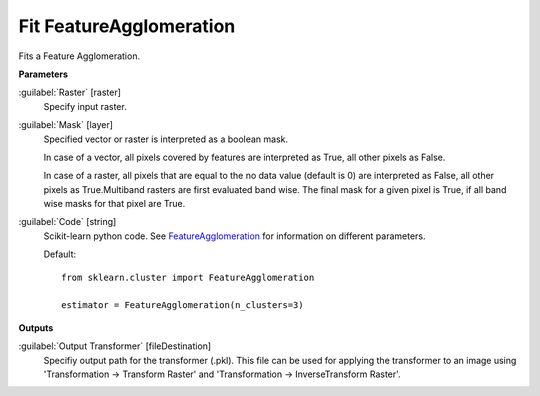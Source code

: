 .. _Fit FeatureAgglomeration:

************************
Fit FeatureAgglomeration
************************

Fits a Feature Agglomeration.

**Parameters**


:guilabel:`Raster` [raster]
    Specify input raster.


:guilabel:`Mask` [layer]
    Specified vector or raster is interpreted as a boolean mask.
    
    In case of a vector, all pixels covered by features are interpreted as True, all other pixels as False.
    
    In case of a raster, all pixels that are equal to the no data value (default is 0) are interpreted as False, all other pixels as True.Multiband rasters are first evaluated band wise. The final mask for a given pixel is True, if all band wise masks for that pixel are True.


:guilabel:`Code` [string]
    Scikit-learn python code. See `FeatureAgglomeration <http://scikit-learn.org/stable/modules/generated/sklearn.cluster.FeatureAgglomeration.html>`_ for information on different parameters.

    Default::

        from sklearn.cluster import FeatureAgglomeration
        
        estimator = FeatureAgglomeration(n_clusters=3)
        
**Outputs**


:guilabel:`Output Transformer` [fileDestination]
    Specifiy output path for the transformer (.pkl). This file can be used for applying the transformer to an image using 'Transformation -> Transform Raster' and 'Transformation -> InverseTransform Raster'.

